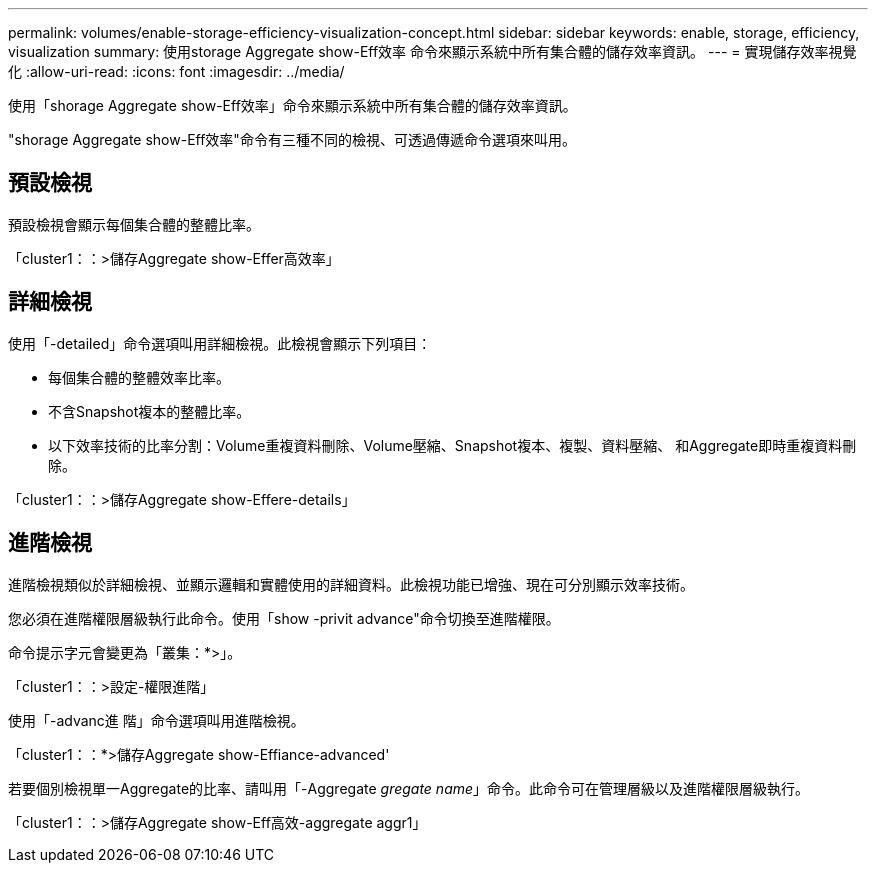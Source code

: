 ---
permalink: volumes/enable-storage-efficiency-visualization-concept.html 
sidebar: sidebar 
keywords: enable, storage, efficiency, visualization 
summary: 使用storage Aggregate show-Eff效率 命令來顯示系統中所有集合體的儲存效率資訊。 
---
= 實現儲存效率視覺化
:allow-uri-read: 
:icons: font
:imagesdir: ../media/


[role="lead"]
使用「shorage Aggregate show-Eff效率」命令來顯示系統中所有集合體的儲存效率資訊。

"shorage Aggregate show-Eff效率"命令有三種不同的檢視、可透過傳遞命令選項來叫用。



== 預設檢視

預設檢視會顯示每個集合體的整體比率。

「cluster1：：>儲存Aggregate show-Effer高效率」



== 詳細檢視

使用「-detailed」命令選項叫用詳細檢視。此檢視會顯示下列項目：

* 每個集合體的整體效率比率。
* 不含Snapshot複本的整體比率。
* 以下效率技術的比率分割：Volume重複資料刪除、Volume壓縮、Snapshot複本、複製、資料壓縮、 和Aggregate即時重複資料刪除。


「cluster1：：>儲存Aggregate show-Effere-details」



== 進階檢視

進階檢視類似於詳細檢視、並顯示邏輯和實體使用的詳細資料。此檢視功能已增強、現在可分別顯示效率技術。

您必須在進階權限層級執行此命令。使用「show -privit advance"命令切換至進階權限。

命令提示字元會變更為「叢集：*>」。

「cluster1：：>設定-權限進階」

使用「-advanc進 階」命令選項叫用進階檢視。

「cluster1：：*>儲存Aggregate show-Effiance-advanced'

若要個別檢視單一Aggregate的比率、請叫用「-Aggregate _gregate name_」命令。此命令可在管理層級以及進階權限層級執行。

「cluster1：：>儲存Aggregate show-Eff高效-aggregate aggr1」
